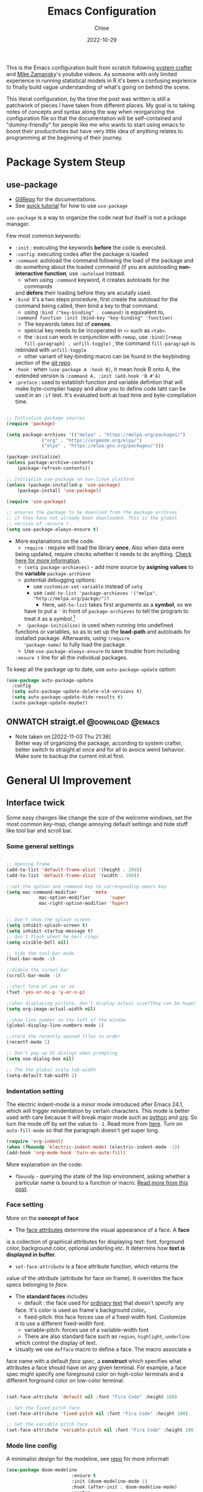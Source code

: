 #+STARTUP: content
#+TITLE: Emacs Configuration
#+AUTHOR: Chloe
#+DATE: 2022-10-29
#+HUGO_SECTION: posts
#+HUGO_BASE_DIR:~/Blog
#+HUGO_TAGS: emacs config
#+hugo_weight: auto
#+HUGO_DRAFT: false
#+hugo_auto_set_lastmod: t
#+SEQ_TODO: TODO(t) ONWATCH(o@/!) REVIEW(r@/!) | DONE(d@/!) CANCELLED(c@/!)
#+TAGS: @download(p) @emacs(e) @review(r) @design(d)
#+PROPERTY: header-args :emacs-lisp :tangle ~/.dotfiles/.files/.emacs.d/init.el

This is the Emacs configuration built from scratch following [[https://www.youtube.com/watch?v=74zOY-vgkyw&list=PLEoMzSkcN8oPH1au7H6B7bBJ4ZO7BXjSZ&index=1&t=0s][system crafter]]
and [[https://www.youtube.com/watch?v=49kBWM3RQQ8&list=PL9KxKa8NpFxIcNQa9js7dQQIHc81b0-Xg][Mike Zamansky]]'s youtube videos. As someone with only limited
experience in running statistical models in R it's been a confusing
exprience to finally build vague understanding of what's going on
behind the scene.

This literal configuration, by the time the post was written is still
a patchwork of pieces I have taken from different places. My goal is
to taking notes of concepts and syntax along the way when reorganizing
the configuration file so that the documentation will be
self-contained and "dummy-friendly" for people like me who wants to
start using emacs to boost their productivities but have very little
idea of anything relates to programming at the beginning of their
journey.

* Package System Steup
** use-package
- [[https://github.com/jwiegley/use-package][GitRepo]] for the documentations. 
- See [[https://ianyepan.github.io/posts/setting-up-use-package/][quick tutorial]] for how to use ~use-package~

~use-package~ is a way to organize the code neat but itself is not a
pckage manager. 

Few most common keywords:

- ~:init~ : executing the keywords *before* the code is executed.
- ~:config~: executing codes after the package is loaded
- ~:command~: autoload the command following the load of the package and
  do something about the loaded command (if you are autoloading
  *non-interactive function*, use ~:autoload~ instead.
	- when using ~:command~ keyword, it creates autoloads for the commands
    and *defers* their loading before they are acutally used.
- ~:bind~: it's a two steps procedure, first create the autoload for the
  command being called, then bind a key to that command. 
	- using ~:bind ("key-binding" . command)~ is equivalent to,
	~:command function :init (bind-key "key-binding" 'function)~
	- The keywords takes list of *conses*.
	- speicial key needs to be incoperated in ~<>~ such as ~<tab>~.
	- the ~:bind~ can work in conjunction with ~remap~, use ~:bind([remap fill-paragraph] . unfill-toggle)~ , the command ~fill-paragraph~ is
    rebinded with ~unfill-toggle~
	- other variant of key-binding macro can be found in the keybinding
    section of the [[https://github.com/jwiegley/use-package#key-binding][git repo]].
- ~:hook~ : when ~(use-package A :hook B)~, it mean hook B onto A, the
  extended version is ~:command A, :init (add-hook 'B #'A)~
- ~:preface~ : used to establish function and variable defintion that
  will make byte-complier happy and allow you to define code taht can
  be used in an ~:if~ test. It's evaluated both at load time and
  byte-compilation time.
#+begin_src emacs-lisp 

;; Initialize package sources
(require 'package)

(setq package-archives '(("melpa" . "https://melpa.org/packages/")
			 ("org" . "https://orgmode.org/elpa/")
			 ("elpa" . "https://elpa.gnu.org/packages/")))

(package-initialize)
(unless package-archive-contents
	(package-refresh-contents))

;; Initialize use-package on non-linux platform
(unless (package-installed-p 'use-package)
	(package-install 'use-package))

(require 'use-package)

;; ensures the package to be download from the package archives 
;; if they have not already been downloaded. This is the global 
;; version of :ensure t.
(setq use-package-always-ensure t)

#+end_src

#+RESULTS:
: t


- More explanations on the code:
	- ~require~ : require will load the library *once*. Also when data were
    being updated, require checks whether it needs to do
    anything. [[https://emacs.stackexchange.com/questions/22717/what-does-require-package-mean-for-emacs-and-how-does-it-differ-from-load-fil][Check here for more information]].
	- ~(setq package-archieves)~ - add more source by *asigning values* to
    the *variable* ~package-archieve~
		- potential debugging options: 
			- use ~customize-set-variable~ instead of ~setq~
			- use ~(add-to-list 'package-archieves '("melpa". "http://melpa.org/packge/"))~
				- Here, ~add-to-list~ takes first arguments as a *symbol*, so we
          have to put a ~'~ in front of ~package-archieves~ to tell the
          program to treat it as a symbol.[fn:1]
	- ~（package-initialize)~ is used when running into undefined
    functions or variables, so as to set up the *load-path* and
    autoloads for installed package. Afterwards, using ~(require
    'package-name)~ to fully load the package.
	- Use ~use-package-always-ensure~ to save trouble from including
    ~:ensure t~ line for all the individual packages.

To keep all the package up to date, use ~auto-package-update~ option:

#+begin_src emacs-lisp
(use-package auto-package-update
  :config
  (setq auto-package-update-delete-old-versions t)
  (setq auto-package-update-hide-results t)
  (auto-package-update-maybe))
#+end_src
** ONWATCH straigt.el                                      :@download:@emacs:
:LOGBOOKS:
- Note taken on [2022-11-03 Thu 21:38] \\
	Better way of organizing the package, according to system crafter,
	better switch to straight.el once and for all to avoice weird
	behavior. Make sure to backup the current init.el first.
:END:

* General UI Improvement
** Interface twick
Some easy changes like change the size of the welcome windows, set the
most common key-map, change annoying default settings and hide stuff
like tool bar and scroll bar.
*** Some general settings
#+begin_src emacs-lisp

;; Opening frame
(add-to-list 'default-frame-alist '(height . 200))
(add-to-list 'default-frame-alist '(width . 200))

;;set the option and command key to corresponding emacs key
(setq mac-command-modifier      'meta
			mac-option-modifier       'super
			mac-right-option-modifier 'hyper)


;; Don't show the splash screen
(setq inhibit-splash-screen t)
(setq inhibit-startup-message t)
;; don't flash whent he bell rings
(setq visible-bell nil) 

;; hide the tool-bar-mode
(tool-bar-mode -1)

;;diable the scrool bar
(scroll-bar-mode -1)

;;short form of yes or no
(fset 'yes-or-no-p 'y-or-n-p)

;;when displaying picture, don't display actual size(they can be huge)
(setq org-image-actual-width nil)

;;show line number on the left of the window
(global-display-line-numbers-mode 1)

;;store the recently opened files in order
(recentf-mode 1)

;; Don't pop up UI dialogs when prompting
(setq use-dialog-box nil)

;; The the global scale tab-width
(setq-default tab-width 2)
#+end_src
*** Indentation setting

The electric indent-mode is a minor mode introduced after Emacs 24.1,
which will trigger reindentation by certain characters. This mode is
better used with care because it will break major mode such as _python_
and _org_. So turn the mode off by set the value to ~-1~. Read more from
[[https://emacsredux.com/blog/2013/03/29/automatic-electric-indentation/][here]]. Turn on ~auto-fill-mode~ so that the paragraph doesn't get super
long.

#+begin_src emacs-lisp
(require 'org-indent)
(when (fboundp 'electric-indent-mode) (electric-indent-mode -1))
(add-hook 'org-mode-hook 'turn-on-auto-fill)
#+end_src


More explanation on the code:
- ~fboundp~ - querying the state of the lisp environment, asking whether
  a particular name is bound to a function or macro. [[https://blog.cneufeld.ca/2014/01/the-less-familiar-parts-of-lisp-for-beginners-fboundp/][Read more from this post]].

*** Face setting
More on the *concept of face*
- The _face attributes_ determine the visual appearance of a face. A *face*
is a collection of graphical attributes for displaying text:
font. forground color, background color, optional underling etc. It
determins how *text is displayed in buffer*.
- ~set-face-attribute~ is a face attribute function, which returns the
value of the /attribute/ (attribute for face on frame). It overrides the
face specs belonging to /face/.
- The *standard faces* includes
	- default : the face used for _ordinary text_ that doesn't specify any
    face. It's color is used as frame's background color。
	- fixed-pitch: this face forces use of a fixed-width font. Customize
    it to use a different fixed-width font.
	- variable-pitch: forces use of a variable-width font
	- There are also standard face such as ~region~, ~highlight~, ~underline~
    which control the display of text.
- Usually we use ~defface~ macro to define a face. The macro associate a
face name with a default /face spec/, a *construct* which specifies what
attributes a face should have on any given terminal. For example, a
face spec might specify one foreground color on high-color terminals
and a different forground color on low-color terminal.

#+begin_src emacs-lisp

	 (set-face-attribute 'default nil :font "Fira Code" :height 180)

	 ;; Set the fixed pitch face
	 (set-face-attribute 'fixed-pitch nil :font "Fira Code" :height 180)

	 ;; Set the variable pitch face
	 (set-face-attribute 'variable-pitch nil :font "Fira Code" :height 180 :weight 'regular)

#+end_src

#+RESULTS:

*** Mode line config
A minimalist design for the modeline, see [[https://github.com/seagle0128/doom-modeline][repo]] for more informati
   #+begin_src emacs-lisp
		 (use-package doom-modeline
								 :ensure t
								 :init (doom-modeline-mode 1)
								 :hook (after-init . doom-modeline-mode)
								 :custom 
								 (doom-modeline-height 10)
								 (doom-modeline-enable-word-count nil)
								 (doom-modeline-minor-modes t))
		 (minions-mode 1)

   #+end_src

	 #+RESULTS:
	 : t

*** Add line number
#+begin_src emacs-lisp

;;neivigating throught lines
(column-number-mode)

;; Disable line numbers for some modes
(dolist (mode '(org-mode-hook 
		term-mode-hook
		eshell-mode-hook))
  (add-hook 'mode (lambda ()(display-line-numbers-mode 0))))

#+end_src

#+RESULTS:

*** Theme
   #+begin_src emacs-lisp

	 (use-package doom-themes
		 :ensure all-the-icons
		 :config
		 (load-theme 'doom-one t)
		 ;; all-the-icons has to be installed, enabling custom neotree theme
		 (doom-themes-neotree-config)
		 ;; for treemacs user
		 (setq doom-themes-treemacs-theme "doom-atom")
		 (doom-themes-treemacs-config)
		 ;;conrrect the org-mode's native fontification
		 (doom-themes-org-config))

   #+end_src

	 #+RESULTS:
	 : t

** Functional twick
*** General Settings
- be able to view c source file
- move customization variables to a seperate file and load it.
- auto-revert-mode at global level
- auto revert dired and other buffers
- rememeber and restore the last cursor location of opened files
...
#+begin_src emacs-lisp

  ;; Set the source-directory
  (setq find-function-C-source-directory "~/emacs-28.2/src")

  ;; move customization variables to a separate file and load it
  (setq custom-file (locate-user-emacs-file "custom-vars.el"))
  (load custom-file 'noerror 'nomessage)

  ;; Revert buffers when the underlying file has changed
  (global-auto-revert-mode 1)

  ;; Revert Dired and other buffers
  (setq global-auto-revert-non-file-buffers t)

  ;;save what you enter into minibuffer prompts
  (setq history-length 25)
  (savehist-mode 1)

  ;; Remember and restore the last cursor location of opened files
  (save-place-mode 1)

#+end_src

#+RESULTS:
: t

*** Windows Nevigation

Be able to use shift to nevigate between different windows
#+begin_src emacs-lisp
	;;use shift left right up down to switch between windows
	(windmove-default-keybindings)
#+end_src

Use ~ace window~ package so when calling M-o, can switch between windows
using number. ( This is a cool package but it's kind of redundant
because I won't open that many window at the same time anyway.)

#+begin_src emacs-lisp
;; (Use-package ace-window
;; 	:ensure t
;; 	:init
;; 	(global-set-key [remap other-window] 'ace-window)
;; 	(custom-set-faces
;; 	 '(aw-leading-char-face
;; 		 ((t (:inherit ace-jump-face-foreground :height 3.0)))))
;; 	:config
;; 	(global-set-key (kbd "M-o") 'ace-window))
#+end_src

- Both ~:inherit~ and ~:height~ are face attributes
- The ~:inherit~ attribute determines the name of the face to be
  inherited from
	- the inherited value will merge into the face like the underlying
    face do but have higher priority.

*** Buffer Nevigation
Enabling dired like buffer management.
#+begin_src emacs-lisp
	;;ibuffer
	(defalias 'list-buffers 'ibuffer-other-window) ;;open another buffer window
#+end_src

enabling *ido mode:*
- Add flex match
- be able to search files and buffer by typing key-words and hit <TAB>
#+begin_src emacs-lisp	
	(setq ido-enable-flex-matching t)
	(setq ido-everywhere t)
	(ido-mode 1)
#+end_src

There are other completion system which will be configured later.

* Global function improvement
** Helpful

#+begin_src emacs-lisp
    (use-package helpful)

  ;; Note that the built-in `describe-function' includes both functions
  ;; and macros. `helpful-function' is functions only, so we provide
  ;; `helpful-callable' as a drop-in replacement.
  (global-set-key (kbd "C-h f") #'helpful-callable)

  (global-set-key (kbd "C-h v") #'helpful-variable)
  (global-set-key (kbd "C-h k") #'helpful-key)
  (global-set-key (kbd "C-h o") #'helpful-symbol)

  (setq counsel-describe-function-function #'helpful-callable)
  (setq counsel-describe-variable-function #'helpful-variable)
#+end_src

#+RESULTS:
: helpful-variable
** Yasnippet
*** Basic setup
- [[https://github.com/MooersLab/configorg/blob/main/config.org][Setting from Repo]]

  #+BEGIN_SRC emacs-lisp
    (use-package yasnippet
      :ensure t
      :init
      (yas-global-mode 1))

  #+END_SRC

*** Insert snippet

#+begin_src emacs-lisp

(global-set-key "\C-o" 'yas-expand)

#+end_src

#+RESULTS:
: yas-expand

*** Tab trigger in org code blocks
#+begin_src emacs-lisp
(setq   org-src-tab-acts-natively t
        org-confirm-babel-evaluate nil
        org-edit-src-content-indentation 0)

#+end_src
*** Turn off org-mode snippets in code blocks
#+begin_src emacs-lisp
(defun my-org-mode-hook ()
  (setq-local yas-buffer-local-condition
							'(not (org-in-src-block-p t))))
'my-org-mode-hook
(add-hook 'org-mode-hook `my-org-mode-hook)
#+end_src
*** Snippet pop up manue
#+begin_src emacs-lisp
(use-package popup
  :ensure t)

;; add some shotcuts in popup menu mode
(define-key popup-menu-keymap (kbd "M-n") 'popup-next)
(define-key popup-menu-keymap (kbd "TAB") 'popup-next)
(define-key popup-menu-keymap (kbd "<tab>") 'popup-next)
(define-key popup-menu-keymap (kbd "<backtab>") 'popup-previous)
(define-key popup-menu-keymap (kbd "M-p") 'popup-previous)

(defun yas/popup-isearch-prompt (prompt choices &optional display-fn)
  (when (featurep 'popup)
    (popup-menu*
     (mapcar
      (lambda (choice)
        (popup-make-item
         (or (and display-fn (funcall display-fn choice))
             choice)
         :value choice))
      choices)
     :prompt prompt
     ;; start isearch mode immediately
     :isearch t
     )))
(setq yas/prompt-functions '(yas/popup-isearch-prompt yas/no-prompt))
#+end_src
** Keys Bindings
*** Global Key Bindings
#+begin_src emacs-lisp
  (global-set-key (kbd "<f5>") 'revert-buffer)
  (global-set-key (kbd "<escape>") 'keyboard-escape-quit)
  (global-set-key (kbd "C-M-j") 'counsel-switch-buffer)
#+end_src

*** Which-key
which-key is  a useful UI panel  that appears when you  start pressing
any key binding in Emacs to offer you all possible completions for the
prefix. For  example, if  you press  C-c (hold  control and  press the
letter c), a  panel will appear at the bottom  of the frame displaying
all of the bindings under that prefix and which command they run. This
is very useful  for learning the possible key bindings  in the mode of
your current buffer.

  #+BEGIN_SRC emacs-lisp
    (use-package which-key
      :ensure t
      :config (which-key-mode))
  #+END_SRC

	#+RESULTS:
	: t
** Misc packages
#+begin_src emacs-lisp
  ; Becon mode
  ; flashes the cursor's line when you scroll
  (use-package beacon
    :ensure t
    :config
    (beacon-mode 2)
  ; this color looks good for the zenburn theme but not for the one
  ; I'm using for the videos
  ; (setq beacon-color "#666600")
  )

  ; Hungty Deleteo Mode
  ; deletes all the whitespace when you hit backspace or delete
;;   (use-package hungry-delete
;;     :ensure t
;;     :config
;;     (global-hungry-delete-mode))


  ; expand the marked region in semantic increments (negative prefix to reduce region)
  (use-package expand-region
    :ensure t
    :config
    (global-set-key (kbd "C-=") 'er/expand-region))

#+end_src

#+RESULTS:
: t
* Org-mode
Org mode buffer need Font Lock to be turned on. 
** Org-mode face setting
*** Org mode activation
Recall pacakge ~use-package~, when setting key-binding using ~:bind~ in
conjunction with ~:map~, which only binds the key locally when the
package has already been loaded. The key binding before ~:map~ are
global key bindings. 
#+begin_src emacs-lisp
(use-package org
	:hook ((org-mode . org-font-setup)
				 (org-mode . turn-on-visual-line-mode))
	:mode ("\\.org" . org-mode)
	:bind (("C-c a"   . 'org-agenda)
         ("C-c b"   . 'org-switchb)
         ("C-s-s"   . 'org-save-all-org-buffers)
				 ("C-c l"   . 'org-store-link)
				 ("C-c C-l"  . 'org-insert-link)
				 :map org-mode-map
				 ("s-."     . 'org-todo)
         ("M-p"     . 'org-set-property)))

#+end_src

Add bullet heading style 

#+begin_src emacs-lisp
(use-package org-bullets
	:config
	(add-hook 'org-mode-hook (lambda () (org-bullets-mode 1))))
#+end_src

*** Font and List
The org-font-setup setup the font and also the list style at the end. 
   #+begin_src emacs-lisp
	 (defun org-font-setup ()
		 ;; Replace list hyphen with dot
		 (font-lock-add-keywords 'org-mode
														 '(("^ *\\([-]\\) "
																(0 (prog1 () (compose-region (match-beginning 1) (match-end 1) "•"))))))

		 ;; Set faces for heading levels
		 (dolist (face '((org-level-1 . 1.2)
										 (org-level-2 . 1.1)
										 (org-level-3 . 1.05)
										 (org-level-4 . 1.0)
										 (org-level-5 . 1.1)
										 (org-level-6 . 1.1)
										 (org-level-7 . 1.1)
										 (org-level-8 . 1.1)))
			 (set-face-attribute (car face) nil :font "Fira Code" :weight 'regular :height (cdr face)))

		 ;; Ensure that anything that should be fixed-pitch in Org files appears that way
		 (set-face-attribute 'org-block nil :foreground nil :inherit 'fixed-pitch)
		 (set-face-attribute 'org-code nil   :inherit '(shadow fixed-pitch))
		 (set-face-attribute 'org-table nil   :inherit '(shadow fixed-pitch))
		 (set-face-attribute 'org-verbatim nil :inherit '(shadow fixed-pitch))
		 (set-face-attribute 'org-special-keyword nil :inherit '(font-lock-comment-face fixed-pitch))
		 (set-face-attribute 'org-meta-line nil :inherit '(font-lock-comment-face fixed-pitch))
		 (set-face-attribute 'org-checkbox nil :inherit 'fixed-pitch)

		 (setq org-ellipsis " ▼"
				 org-hide-emphasis-markers t))

	 (add-hook 'org-mode-hook 'org-font-setup)
   #+end_src
	 
** Babel Setting
#+begin_src emacs-lisp

	(setq org-babel-load-languages
				'((awk        . t)
					(calc       . t)
					(css        . t)
					(ditaa      . t)
					(emacs-lisp . t)
					(gnuplot    . t)
					(haskell    . t)
					(js         . t)
					(lisp       . t)
					(org        . t)
					(plantuml   . t)
					(python     . t)
					(scheme     . t)
					(shell      . t)
					(sql        . t)
					(java				. t)))

	;; Activate Babel languages
	(org-babel-do-load-languages 'org-babel-load-languages org-babel-load-languages)

	;; Cancel Confirmation
	(setq org-confirm-babel-evaluate nil
				org-src-fontify-natively t
				org-src-tab-acts-natively t)

#+end_src

#+RESULTS:
: t
*** Python autocompletion
  #+BEGIN_SRC emacs-lisp
    (use-package jedi
      :ensure t
      :init
      (add-hook 'python-mode-hook 'jedi:setup)
      (add-hook 'python-mode-hook 'jedi:ac-setup))
#+END_SRC

#+RESULTS:

** Strcture Template
#+begin_src emacs-lisp

;;quick parser
;;be aware here use-pacakges won't work
(require  'org-tempo)

(add-to-list 'org-structure-template-alist '("sh" . "src shell"))
(add-to-list 'org-structure-template-alist '("el" . "src emacs-lisp"))
(add-to-list 'org-structure-template-alist '("py" . "src python"))
(add-to-list 'org-structure-template-alist '("ja" . "src java"))
(add-to-list 'org-structure-template-alist '("quo" . "src quote"))
(add-to-list 'org-structure-template-alist '("ex" . "src example"))
#+end_src

** Org-roam 
- Org-roam v2 doesn't recognize ~file:~ link but only recognizes files
  and headings with ID.
- ~org-roam-mode~ is no longer a global minor mode
*** Basic Config

- The template property:
- ~:immediate-finish~ : do not offer to edit the information, just file
  it away immediately. Makes sense if the template only needs
  information that can be added automatically.

   #+BEGIN_SRC emacs-lisp
				 (use-package org-roam
					 :after org
					 :config
					 (org-roam-setup)
					 :custom
					 (org-roam-directory "~/Notes/RoamNotes")
					 (org-roam-completion-everywhere nil)
					 :bind (("C-c n l" . org-roam-buffer-toggle)
									("C-c n f" . org-roam-node-find)
									("C-c n i" . org-roam-node-insert)
									("C-c n I" . org-roam-node-insert-immediate)
									:map org-mode-map
									("C-M-i" . completion-at-point)
									("C-c n t" . org-roam-tag-add)
									("C-c n a" . org-roam-alias-add)))

			(setq org-roam-completion-system 'ivy)

	 ;;The official one has deprecated, use self-defined one instead.
	 (defun org-roam-node-insert-immediate (arg &rest args)
		 (interactive "P")
		 (let ((args (cons arg args))
					 (org-roam-capture-templates (list (append (car org-roam-capture-templates)
																										 '(:immediate-finish t)))))
			 (apply #'org-roam-node-insert args)))

	 ;;add tag in the node-find mini-buffer
	 (setq org-roam-node-display-template
				 (concat "${title:*} "
								 (propertize "${tags:10}" 'face 'org-tag)))
#+END_SRC
*** Org-download

I use org-download to copy paste images online and show in org-mode,
in doing so, download the ~pngpaste~ from Homebrew and then bind the
~org-download-clipboard~ to ~C-M-y~. Except for that, the
~org-download-screeshot-method~ won't work as expected. The solution is
taken from [[https://github.com/abo-abo/org-download/issues/131#issuecomment-702236082][here]].

#+begin_src emacs-lisp
(use-package org-download
  :after org
  :defer nil
  :custom
  (org-download-method 'directory)
  (org-download-image-dir "~/Notes/img")
  (org-download-heading-lvl 0)
  (org-download-timestamp "org_%Y%m%d-%H%M%S_")
  (org-image-actual-width 900)
  (org-download-screenshot-method "xclip -selection clipboard -t image/png -o > '%s'")
  :bind
  ("C-M-y" . org-download-clipboard)
  :config
  (require 'org-download))
#+end_src

#+RESULTS:
: org-download-clipboard

*** Org-noter
Pre-requisite: ~pdf-tools~
#+begin_src emacs-lisp
(pdf-tools-install)

(use-package org-noter)

(use-package org-pdftools
  :hook (org-mode . org-pdftools-setup-link))

(use-package org-noter-pdftools
  :after org-noter
  :config
  ;; Add a function to ensure precise note is inserted
  (defun org-noter-pdftools-insert-precise-note (&optional toggle-no-questions)
    (interactive "P")
    (org-noter--with-valid-session
     (let ((org-noter-insert-note-no-questions (if toggle-no-questions
                                                   (not org-noter-insert-note-no-questions)
                                                 org-noter-insert-note-no-questions))
           (org-pdftools-use-isearch-link t)
           (org-pdftools-use-freepointer-annot t))
       (org-noter-insert-note (org-noter--get-precise-info)))))

  ;; fix https://github.com/weirdNox/org-noter/pull/93/commits/f8349ae7575e599f375de1be6be2d0d5de4e6cbf
  (defun org-noter-set-start-location (&optional arg)
    "When opening a session with this document, go to the current location.
With a prefix ARG, remove start location."
    (interactive "P")
    (org-noter--with-valid-session
     (let ((inhibit-read-only t)
           (ast (org-noter--parse-root))
           (location (org-noter--doc-approx-location (when (called-interactively-p 'any) 'interactive))))
       (with-current-buffer (org-noter--session-notes-buffer session)
         (org-with-wide-buffer
          (goto-char (org-element-property :begin ast))
          (if arg
              (org-entry-delete nil org-noter-property-note-location)
            (org-entry-put nil org-noter-property-note-location
                           (org-noter--pretty-print-location location))))))))
  (with-eval-after-load 'pdf-annot
    (add-hook 'pdf-annot-activate-handler-functions #'org-noter-pdftools-jump-to-note)))
#+end_src

#+RESULTS:
: t

*** Org-roam-bibitex

In order to make all the functionality work, need three packages to
coordinate: ~Org-roam~, ~bibtex-completion (help-bibtex & ivy-bibtex)~,
~org-ref~.

**** Installing org-roam-bibtex and hard dependencies
- ~Bibtex-completion~ allows one to access your reference from anywhere
- Org-ref allows one to insert ~'cite:'~ links into the Org-mode buffer.


#+begin_src emacs-lisp
(use-package helm-bibtex)
(use-package org-ref)
#+end_src

#+RESULTS:

The minimalist configuration

#+begin_src emacs-lisp
(setq bibtex-completion-bibliography
      '("/Users/zhouqiaohui/Documents/MyLibrary.bib"))
#+end_src

#+RESULTS:
| /Users/zhouqiaohui/Documents/MyLibrary.bib |

In bibtex, the bibtexcompletion will search for pdf files that have
the suffix same as the BibTex key entry. 

#+begin_src emacs-lisp
(setq bibtex-completion-library-path '("~/Notes/RoamNotes/Paper"))
(setq bibtex-completion-pdf-field "File")
#+end_src

#+RESULTS:
: File


If one file per publication is preferred, bibtex-completion-notes-path
should point to the directory used for storing the notes files:

#+begin_src emacs-lisp
(setq bibtex-completion-notes-path "~/Notes/RoamNotes")
#+end_src

#+RESULTS:
: ~/Notes/RoamNotes

**** Installing soft dependencies

- Citar (Yet I don't think it's used...)

This package provides a completing-read front-end to browse and act on
BibTeX, BibLaTeX, and CSL JSON bibliographic data, and LaTeX,
markdown, and org-cite editing support.

When used with vertico, embark, and marginalia, it provides similar
functionality to helm-bibtex and ivy-bibtex: quick filtering and
selecting of bibliographic entries from the minibuffer, and the option
to run different commands against them.

See the [[https://github.com/emacs-citar/citar][repo]] here.

#+begin_src emacs-lisp
(use-package citar
  :no-require
  :custom
  (org-cite-global-bibliography '("/Users/zhouqiaohui/Documents/MyLibrary.bib"))
  (org-cite-insert-processor 'citar)
  (org-cite-follow-processor 'citar)
  (org-cite-activate-processor 'citar)
  (citar-bibliography org-cite-global-bibliography)
  ;; optional: org-cite-insert is also bound to C-c C-x C-@
  :bind
  (:map org-mode-map :package org ("C-c b" . #'org-cite-insert)))
#+end_src

#+RESULTS:
: org-cite-insert


This integrate directly with Org-Roam:
- multiple reference per note,
- multiple reference notes per file
- query note citation by reference
- live aupdating Citar UI for presence of notes

#+begin_src emacs-lisp
(use-package citar-org-roam
  :after citar org-roam
  :no-require
  :config (citar-org-roam-mode))
#+end_src

#+RESULTS:
: t

**** Installing org-roam-bibtex itself
#+begin_src emacs-lisp
(use-package org-roam-bibtex
  :after org-roam
  :config
  (require 'org-ref)) ; optional: if using Org-ref v2 or v3 citation links
#+end_src

#+RESULTS:
: t

Configuring for templates integrating with org-noter:

#+begin_src emacs-lisp

(setq orb-preformat-keywords
      '("citekey" "title" "url" "author-or-editor" "keywords" "file")
      orb-process-file-keyword t
      orb-attached-file-extensions '("pdf"))

(setq org-roam-capture-templates
      '(("r" "bibliography reference" plain
         (file "~/Notes/RoamNotes/Templates/cite_temp.org")
         :target
         (file+head "${citekey}.org" "#+title: ${title}\n"))
				("t" "thought" plain
				 (file "~/Notes/RoamNotes/Templates/thought_temp.org")
				 :if-new (file+head "%<%Y%m%d%H%M%S>-${slug}.org" "#+title: ${title}\n")
				 :unnarrowed t)
				("d" "default" plain
				 "%?"
				 :if-new (file+head "%<%Y%m%d%H%M%S>-${slug}.org" "#+title: ${title}\n")
				 :unnarrowed t)
				))
#+end_src


Note action interface:

#+begin_src emacs-lisp
(setq orb-note-actions-interface 'helm)
#+end_src

#+RESULTS:
: helm

**** Other Global Setting

Up to this point, all the citations and backlink are correctly set up.

#+begin_src emacs-lisp
(org-roam-db-autosync-mode 1)
(org-roam-bibtex-mode 1)
#+end_src

Set global key for ~helm-bibtex~ and ~org-noter~

#+begin_src emacs-lisp
(global-set-key (kbd "C-c h b") #'helm-bibtex)
(global-set-key (kbd "C-c n o") #'org-noter)
(global-set-key (kbd "C-c h i") #'org-ref-insert-helm)
#+end_src

For the PDF Scrapper, change the formate of the paper key:

#+begin_src emacs-lisp
(setq orb-autokey-format "%a%T[3]%y")
#+end_src

** Org-protocol
First configuring ~org-protocol~ and download [[https://github.com/sprig/org-capture-extension][chrome extension]].

#+begin_src emacs-lisp
(server-start)
(add-to-list 'load-path "~/.dotfiles/.files/.emacs.d/src/org-mode/lisp")
(require 'org-protocol)
#+end_src

Then configuring capture template accordingly

#+begin_src emacs-lisp
(setq org-directory "~/Notes/")

(defun transform-square-brackets-to-round-ones(string-to-transform)
  "Transforms [ into ( and ] into ), other chars left unchanged."
  (concat 
   (mapcar #'(lambda (c) (if (equal c ?[) ?\( (if (equal c ?]) ?\) c))) string-to-transform))
	)

(setq org-capture-templates '(
															("p" "Protocol" entry (file+headline "~/captures.org" "Inbox")
															 "* %^{Title}\nSource: %u, %c\n #+BEGIN_QUOTE\n%i\n#+END_QUOTE\n\n\n%?")	
															("L" "Protocol Link" entry (file+headline "~/captures.org" "Link")
															 "* %? [[%:link][%(transform-square-brackets-to-round-ones \"%:description\")]]\n")
															))
#+end_src

#+RESULTS:
| p | Protocol | entry | (file+headline ~/captures.org Inbox) | * %^{Title} |

*** CANCELED Org-protocol-capture-html                    :ARCHIVE:@download:
CLOSED: [2022-11-05 Sat 01:55]
:LOGBOOK:
- Note taken on [2022-11-03 Thu 21:26] \\
	This connect org-mode to the rest of the world and turn HTML content
	into plain text. More visit [[https://github.com/alphapapa/org-protocol-capture-html][repo]].
- State "CANCELED"   from "ONWATCH"    [2022-11-05 Sat 01:55] \\
	I have configurated the org protocol but I don't think changing a html
	to md is needed...
:END:
** Html or Markdown Preview
*** ~.html~ preview
[[https://github.com/jakebox/org-preview-html][GitHub Repo]]
#+begin_src emacs-lisp

  (use-package org-preview-html)

  ;; Set the default browser to xwidget
  (setq-default org-preview-html-viewer 'xwidget)
  (setq-default org-preview-html-refresh-configuration 'save)
#+end_src

#+RESULTS:
: save

*** ~.md~ Preview
[[https://github.com/seagle0128/grip-mode/tree/e1e8ee952f75cdca93327b6e7dcd79244ca66bc0#limitations][Github Repo]]
#+begin_src emacs-lisp
(use-package grip-mode)
#+end_src

#+RESULTS:
** Org-Brain
[[https://github.com/Kungsgeten/org-brain][More Setting Availiable in GitRepo]]

#+begin_src emacs-lisp
(use-package org-brain
  :ensure t
  :init
  (setq org-brain-path "~/Notes/Brain")
  :config
  (bind-key "C-c b" "~/Notes")
  (setq org-id-track-globally t)
  (setq org-id-locations-file "~/.emacs.d/.org-id-locations")
  (add-hook 'before-save-hook 'org-brain-ensure-ids-in-buffer)
  (setq org-brain-visualize-default-choices 'all)
  (setq org-brain-title-max-length 12)
  (setq org-brain-include-file-entries nil
	org-brain-file-entries-use-title nil))

;; Allows you to edit entries directly from org-brain-visualize
(use-package polymode
  :config
  (add-hook 'org-brain-visualize-mode-hook #'org-brain-polymode))
#+end_src

#+RESULTS:
: t

** For File navigation
Deft is an Emacs mode for quickly browsing, filtering and editing
directories of plain text notes. *This package can't search inside content somehow...*
  #+begin_src emacs-lisp
    (use-package deft
      :commands (deft)
      :config (setq deft-directory "~/Notes"
		    deft-recursive t
		    deft-extensions '("md" "org" "txt"))
      :bind
      ("C-c n d" . deft)
      :custom
      (deft-recursive t)
      (deft-use-filter-string-for-filename t)
      (deft-default-extension "org")
      (deft-directory org-roam-directory))
  #+end_src

I saw good reviews of deadgrep the other day so want to give it a
try... ( but I don't know how to use this yet)

#+begin_src emacs-lisp
(use-package deadgrep)
(global-set-key (kbd "<f2>") #'deadgrep)
#+end_src

#+RESULTS:
: deadgrep

** Agenda
#+begin_src emacs-lisp
(setq org-agenda-files (list "~/Notes/Agenda/dailylife.org"
														 "~/.dotfiles/Emacs.org"))
;;Add progress logging to the org-agenda file
(setq org-log-done 'note)
#+end_src

*** Super-agenda
**** REVIEW Config super-agenda according to [[https://github.com/alphapapa/org-super-agenda#screenshots][git repo]] to make it looks nicer. :@emacs:@review:
CLOSED: [2022-11-03 Thu 20:59]
#+begin_src emacs-lisp
(use-package org-super-agenda)
#+end_src
** ONWATCH CV with Org-mode                                :@download:@emacs:
link: [[https://github.com/zzamboni/vita/]]
* Editor
** Completion
*** Ivy and counsel
   #+begin_src emacs-lisp

(use-package ivy
  :diminish
  :bind (("C-s" . swiper)
         :map ivy-minibuffer-map
         ("TAB" . ivy-alt-done)
         ("C-l" . ivy-alt-done)
         ("C-j" . ivy-next-line)
         ("C-k" . ivy-previous-line)
         :map ivy-switch-buffer-map
         ("C-k" . ivy-previous-line)
         ("C-l" . ivy-done)
         ("C-d" . ivy-switch-buffer-kill)
         :map ivy-reverse-i-search-map
         ("C-k" . ivy-previous-line)
         ("C-d" . ivy-reverse-i-search-kill))
  :config
  (ivy-mode 1))

(use-package ivy-rich
  :init
  (ivy-rich-mode 1))

(use-package counsel
  :bind (("C-M-j" . 'counsel-switch-buffer)
         :map minibuffer-local-map
         ("C-r" . 'counsel-minibuffer-history))
  :config
  (counsel-mode 1))
   #+end_src

	 #+RESULTS:
	 : counsel-minibuffer-history


counsel, ivy and swiper usually come tgh, and is a useful completion framework.
  #+begin_src emacs-lisp
(use-package swiper
  :ensure try
  :config
  (progn
    (ivy-mode)
    (setq ivy-use-virtual-buffers t)
    (setq enable-recursive-minibuffers t)
    ;; enable this if you want `swiper' to use it
    ;; (setq search-default-mode #'char-fold-to-regexp)
    (global-set-key "\C-s" 'swiper)
    (global-set-key (kbd "C-c C-r") 'ivy-resume)
    (global-set-key (kbd "<f6>") 'ivy-resume)
    (global-set-key (kbd "M-x") 'counsel-M-x)
    (global-set-key (kbd "C-x C-f") 'counsel-find-file)
    (global-set-key (kbd "<f1> f") 'counsel-describe-function)
    (global-set-key (kbd "<f1> v") 'counsel-describe-variable)
    (global-set-key (kbd "<f1> o") 'counsel-describe-symbol)
    (global-set-key (kbd "<f1> l") 'counsel-find-library)
    (global-set-key (kbd "<f2> i") 'counsel-info-lookup-symbol)
    (global-set-key (kbd "<f2> u") 'counsel-unicode-char)
    (global-set-key (kbd "C-c g") 'counsel-git)
    (global-set-key (kbd "C-c j") 'counsel-git-grep)
    (global-set-key (kbd "C-c k") 'counsel-ag)
    (global-set-key (kbd "C-x l") 'counsel-locate)
    (global-set-key (kbd "C-S-o") 'counsel-rhythmbox)
    (define-key minibuffer-local-map (kbd "C-r") 'counsel-minibuffer-history)
    ))


  #+end_src

	#+RESULTS:
	: t

*** Vertico

   light-weighted, integrating with built in emacs completion engine

     #+begin_src emacs-lisp
					 (use-package vertico
			 :ensure t
			 :bind (:map vertico-map
				("C-j" . vertico-next)
				("C-k" . vertico-previous)
				("C-f" . vertico-exit)
				:map minibuffer-local-map
				("M-h" . backward-kill-word))
			 :custom
			 (vertico-cycle t)
			 :init
			 (vertico-mode))

					 (use-package savehist
			 :init
			 (savehist-mode))

					 (use-package marginalia
			 :after vertico
			 :ensure t
			 :custom
			 (marginalia-annotators '(marginalia-annotators-heavy marginalia-annotators-light nil))
			 :init
			 (marginalia-mode))
     #+end_src

		 #+RESULTS:

*** Avy - jump to a word 

#+begin_src emacs-lisp

		;; another powerful search tool
		(use-package avy
			:ensure t
			:bind ("M-s" . avy-goto-char))

#+end_src

#+RESULTS:
: avy-goto-char

*** Auto-completion

#+begin_src emacs-lisp
	;;auto-completion
	(use-package auto-complete
		:ensure t
		:init
		(ac-config-default)
		:config
		(global-auto-complete-mode t)
		(setq ac-auto-show-menu 0.5))

	(set-face-underline 'ac-candidate-face "darkgray")

#+end_src

#+RESULTS:

*** Multiple editing
Using Iedit: This package includes Emacs minor modes (iedit-mode and
iedit-rectangle-mode) based on a API library (iedit-lib) and allows
you to alter one occurrence of some text in a buffer (possibly
narrowed) or region, and simultaneously have other occurrences changed
in the same way, with visual feedback as you type.

#+begin_src emacs-lisp
(use-package iedit)
#+end_src

** Flycheck
  #+BEGIN_SRC emacs-lisp
    (use-package flycheck
      :ensure t
      :init
      (global-flycheck-mode t))
#+END_SRC

#+RESULTS:

** Spellcheck
#+begin_src emacs-lisp
(use-package flyspell)
(use-package flyspell-correct
  :after flyspell
  :bind (:map flyspell-mode-map ("C-c ;" . flyspell-correct-wrapper)))

(use-package flyspell-correct-ivy
  :after flyspell-correct)

#+end_src

#+RESULTS:

** Grammar Check

#+begin_src emacs-lisp
(use-package lsp-grammarly
  :hook (text-mode . (lambda ()
                       (require 'lsp-grammarly)
                       (lsp))))  ; or lsp-deferred
#+end_src

*** DONE lsp-grammarly                                     :@download:@emacs:
CLOSED: [2022-11-06 Sun 12:37]
- State "DONE"       from "TODO"       [2022-11-06 Sun 12:37] \\
	~s-l a a~ - select from options of actions
link:[[https://github.com/emacs-grammarly/lsp-grammarly]]
** Syntax Highlighting
   #+begin_src emacs-lisp
     (use-package rainbow-delimiters
       :hook (prog-mode . rainbow-delimiters-mode))
   #+end_src

** Terminal
*** Eshell

   #+begin_src emacs-lisp

     (use-package eshell-git-prompt)
     (use-package eshell

     :config
     (eshell-git-prompt-use-theme 'powerline))
   #+end_src

** Undo Tree
 #+begin_src emacs-lisp
      (use-package undo-tree
      :ensure t
      :init
      (global-undo-tree-mode))
 #+end_src

 #+RESULTS:

** Markdown mode
#+begin_src emacs-lisp

(use-package markdown-mode
  :ensure t
  :mode ("README\\.md\\'" . gfm-mode)
  :init (setq markdown-command "multimarkdown"))

#+end_src
* File management
** Dired
   #+begin_src emacs-lisp

		 (use-package all-the-icons-dired)
		 (use-package dired-rainbow
			 :defer 2
			 :config
			 (dired-rainbow-define-chmod directory "#6cb2eb" "d.*")
			 (dired-rainbow-define html "#eb5286" ("css" "less" "sass" "scss" "htm" "html" "jhtm" "mht" "eml" "mustache" "xhtml"))
			 (dired-rainbow-define xml "#f2d024" ("xml" "xsd" "xsl" "xslt" "wsdl" "bib" "json" "msg" "pgn" "rss" "yaml" "yml" "rdata"))
			 (dired-rainbow-define document "#9561e2" ("docm" "doc" "docx" "odb" "odt" "pdb" "pdf" "ps" "rtf" "djvu" "epub" "odp" "ppt" "pptx"))
			 (dired-rainbow-define markdown "#ffed4a" ("org" "etx" "info" "markdown" "md" "mkd" "nfo" "pod" "rst" "tex" "textfile" "txt"))
			 (dired-rainbow-define database "#6574cd" ("xlsx" "xls" "csv" "accdb" "db" "mdb" "sqlite" "nc"))
			 (dired-rainbow-define media "#de751f" ("mp3" "mp4" "mkv" "MP3" "MP4" "avi" "mpeg" "mpg" "flv" "ogg" "mov" "mid" "midi" "wav" "aiff" "flac"))
			 (dired-rainbow-define image "#f66d9b" ("tiff" "tif" "cdr" "gif" "ico" "jpeg" "jpg" "png" "psd" "eps" "svg"))
			 (dired-rainbow-define log "#c17d11" ("log"))
			 (dired-rainbow-define shell "#f6993f" ("awk" "bash" "bat" "sed" "sh" "zsh" "vim"))
			 (dired-rainbow-define interpreted "#38c172" ("py" "ipynb" "rb" "pl" "t" "msql" "mysql" "pgsql" "sql" "r" "clj" "cljs" "scala" "js"))
			 (dired-rainbow-define compiled "#4dc0b5" ("asm" "cl" "lisp" "el" "c" "h" "c++" "h++" "hpp" "hxx" "m" "cc" "cs" "cp" "cpp" "go" "f" "for" "ftn" "f90" "f95" "f03" "f08" "s" "rs" "hi" "hs" "pyc" ".java"))
			 (dired-rainbow-define executable "#8cc4ff" ("exe" "msi"))
			 (dired-rainbow-define compressed "#51d88a" ("7z" "zip" "bz2" "tgz" "txz" "gz" "xz" "z" "Z" "jar" "war" "ear" "rar" "sar" "xpi" "apk" "xz" "tar"))
			 (dired-rainbow-define packaged "#faad63" ("deb" "rpm" "apk" "jad" "jar" "cab" "pak" "pk3" "vdf" "vpk" "bsp"))
			 (dired-rainbow-define encrypted "#ffed4a" ("gpg" "pgp" "asc" "bfe" "enc" "signature" "sig" "p12" "pem"))
			 (dired-rainbow-define fonts "#6cb2eb" ("afm" "fon" "fnt" "pfb" "pfm" "ttf" "otf"))
			 (dired-rainbow-define partition "#e3342f" ("dmg" "iso" "bin" "nrg" "qcow" "toast" "vcd" "vmdk" "bak"))
			 (dired-rainbow-define vc "#0074d9" ("git" "gitignore" "gitattributes" "gitmodules"))
			 (dired-rainbow-define-chmod executable-unix "#38c172" "-.*x.*"))

		 (use-package dired-single
			 :defer t)

		 (use-package dired-ranger
			 :defer t)

		 (use-package dired-collapse
			 :defer t)


		 (use-package dired-single)

		 (use-package all-the-icons-dired
			 :hook (dired-mode . all-the-icons-dired-mode))

		 (use-package dired-open
			 :config
			 ;; Doesn't work as expected!
			 ;;(add-to-list 'dired-open-functions #'dired-open-xdg t)
			 (setq dired-open-extensions '(("png" . "feh")
																		 ("mkv" . "mpv"))))
   #+end_src

	 #+RESULTS:
	 : t
* Export
** Blogging with ox-hugo
  #+begin_src emacs-lisp
(use-package ox-hugo
  :ensure t            ;Auto-install the package from Melpa (optional)
  :after ox)

(setq org-export-with-broken-links t)
  #+end_src

	#+RESULTS:
	: t

* Keep .emacs.d clean
  #+begin_src emacs-lisp
    ;; Change the user-emacs-directory to keep unwanted things out of ~/.emacs.d
    (setq user-emacs-directory (expand-file-name "~/.cache/emacs/")
	  url-history-file (expand-file-name "url/history" user-emacs-directory))

    ;; Use no-littering to automatically set common paths to the new user-emacs-directory
    (use-package no-littering)

    ;; Keep customization settings in a temporary file (thanks Ambrevar!)
    (setq custom-file
	  (if (boundp 'server-socket-dir)
	      (expand-file-name "custom.el" server-socket-dir)
	    (expand-file-name (format "emacs-custom-%s.el" (user-uid)) temporary-file-directory)))
    (load custom-file t)
  #+end_src

	#+RESULTS:
	: t
* Auto Tangle
#+begin_src emacs-lisp
  (defun efs/org-babel-tangle-config ()
    (when (string-equal (buffer-file-name)
			(expand-file-name "~/.dotfiles/Emacs.org"))
    (let ((org-confim-babel-evaluate t))
      (org-babel-tangle))))

  (add-hook 'org-mode-hook (lambda () (add-hook 'after-save-hook #'efs/org-babel-tangle-config)))
#+end_src

* Personal Setting
** dotcrafter

#+begin_src emacs-lisp

;; (load-file "/Users/zhouqiaohui/.dotfiles/.files/.emacs.d/dotcrafter.el")
;; (require 'dotcrafter)

#+end_src

#+RESULTS:

** helper function

To quickly open my configuration org file. I have a alias setting in
my zshconfig too named ~emacsconfig~ which opens my ~init.el~ in VsCode,
allowing me to quickly edit my init files to open emacs correctly (I
am very bad at debug in emacs and I personally find this way easier).

#+begin_src emacs-lisp
(defun joz/myconfig ()
	"open my personal config"
	(interactive)
	(switch-to-buffer (find-file-noselect "~/.dotfiles/Emacs.org")))
#+end_src

Open captured information from browser:

#+begin_src emacs-lisp
(defun joz/mycapture ()
	"Open my captued info from interent"
	(interactive)
	(switch-to-buffer (find-file-noselect "~/captures.org")))

#+end_src
* Footnotes
[fn:1] ~#'foo~ and ~'foo~ are equivalent when ~foo~ is a symbol, but the
former is prefered when ~foo~ is a function. ~#'~ is intended to be a
function call. [[https://emacs.stackexchange.com/a/10943/36783][More explanations here.]]
* COMMENT Local Variables                          :ARCHIVE:
# Local Variables:
# eval: (org-hugo-auto-export-mode)
# End:

